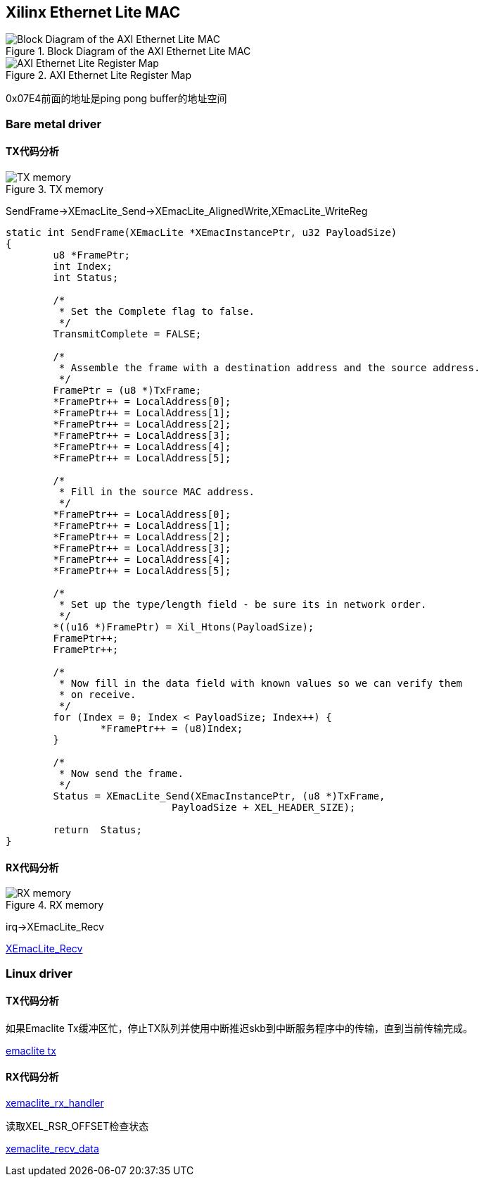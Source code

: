 == Xilinx Ethernet Lite MAC


.Block Diagram of the AXI Ethernet Lite MAC
image::pic/xmaclite/BlockDiagramoftheAXIEthernetLiteMAC.png[Block Diagram of the AXI Ethernet Lite MAC]

.AXI Ethernet Lite Register Map
image::pic/xmaclite/AXIEthernetLiteRegisterMap.png[AXI Ethernet Lite Register Map]


0x07E4前面的地址是ping pong buffer的地址空间

=== Bare metal driver

==== TX代码分析

.TX memory
image::pic/xmaclite/tx.png[TX memory]

SendFrame->XEmacLite_Send->XEmacLite_AlignedWrite,XEmacLite_WriteReg

[source,c]
----
static int SendFrame(XEmacLite *XEmacInstancePtr, u32 PayloadSize)
{
	u8 *FramePtr;
	int Index;
	int Status;

	/*
	 * Set the Complete flag to false.
	 */
	TransmitComplete = FALSE;

	/*
	 * Assemble the frame with a destination address and the source address.
	 */
	FramePtr = (u8 *)TxFrame;
	*FramePtr++ = LocalAddress[0];
	*FramePtr++ = LocalAddress[1];
	*FramePtr++ = LocalAddress[2];
	*FramePtr++ = LocalAddress[3];
	*FramePtr++ = LocalAddress[4];
	*FramePtr++ = LocalAddress[5];

	/*
	 * Fill in the source MAC address.
	 */
	*FramePtr++ = LocalAddress[0];
	*FramePtr++ = LocalAddress[1];
	*FramePtr++ = LocalAddress[2];
	*FramePtr++ = LocalAddress[3];
	*FramePtr++ = LocalAddress[4];
	*FramePtr++ = LocalAddress[5];

	/*
	 * Set up the type/length field - be sure its in network order.
	 */
	*((u16 *)FramePtr) = Xil_Htons(PayloadSize);
	FramePtr++;
	FramePtr++;

	/*
	 * Now fill in the data field with known values so we can verify them
	 * on receive.
	 */
	for (Index = 0; Index < PayloadSize; Index++) {
		*FramePtr++ = (u8)Index;
	}

	/*
	 * Now send the frame.
	 */
	Status = XEmacLite_Send(XEmacInstancePtr, (u8 *)TxFrame,
			    PayloadSize + XEL_HEADER_SIZE);

	return  Status;
}
----

==== RX代码分析

.RX memory
image::pic/xmaclite/rx.png[RX memory]

irq->XEmacLite_Recv

https://github.com/Xilinx/embeddedsw/blob/master/XilinxProcessorIPLib/drivers/emaclite/src/xemaclite.c#L338-L468[XEmacLite_Recv]

=== Linux driver

==== TX代码分析

如果Emaclite Tx缓冲区忙，停止TX队列并使用中断推迟skb到中断服务程序中的传输，直到当前传输完成。

https://github.com/analogdevicesinc/linux/blob/2018_R1/drivers/net/ethernet/xilinx/xilinx_emaclite.c#L1012[emaclite tx]


==== RX代码分析

https://github.com/analogdevicesinc/linux/blob/2018_R1/drivers/net/ethernet/xilinx/xilinx_emaclite.c#L584[xemaclite_rx_handler]

读取XEL_RSR_OFFSET检查状态

https://github.com/analogdevicesinc/linux/blob/2018_R1/drivers/net/ethernet/xilinx/xilinx_emaclite.c#L371[xemaclite_recv_data]